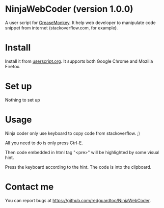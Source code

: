 * NinjaWebCoder (version 1.0.0)
A user script for [[https://addons.mozilla.org/en-US/firefox/addon/greasemonkey/][GreaseMonkey]]. It help web developer to manipulate code snippet from internet (stackoverflow.com, for example).

* Install
Install it from [[http://userscripts.org/scripts/show/401188][userscript.org]]. It supports both Google Chrome and Mozilla Firefox.

* Set up
Nothing to set up

* Usage
Ninja coder only use keyboard to copy code from stackoverflow. ;)

All you need to do is only press Ctrl-E.

Then code embedded in html tag "<pre>" will be highlighted by some visual hint.

Press the keyboard according to the hint. The code is into the clipboard.

* Contact me
You can report bugs at [[https://github.com/redguardtoo/NinjaWebCoder]].
